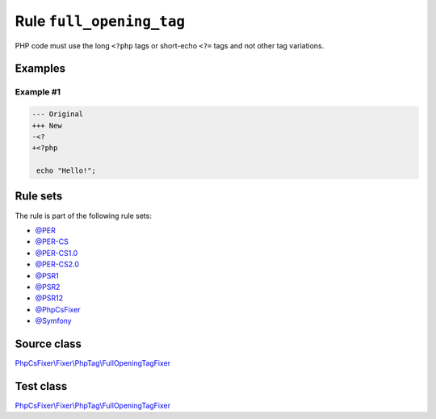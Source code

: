 =========================
Rule ``full_opening_tag``
=========================

PHP code must use the long ``<?php`` tags or short-echo ``<?=`` tags and not
other tag variations.

Examples
--------

Example #1
~~~~~~~~~~

.. code-block:: diff

   --- Original
   +++ New
   -<?
   +<?php

    echo "Hello!";

Rule sets
---------

The rule is part of the following rule sets:

- `@PER <./../../ruleSets/PER.rst>`_
- `@PER-CS <./../../ruleSets/PER-CS.rst>`_
- `@PER-CS1.0 <./../../ruleSets/PER-CS1.0.rst>`_
- `@PER-CS2.0 <./../../ruleSets/PER-CS2.0.rst>`_
- `@PSR1 <./../../ruleSets/PSR1.rst>`_
- `@PSR2 <./../../ruleSets/PSR2.rst>`_
- `@PSR12 <./../../ruleSets/PSR12.rst>`_
- `@PhpCsFixer <./../../ruleSets/PhpCsFixer.rst>`_
- `@Symfony <./../../ruleSets/Symfony.rst>`_

Source class
------------

`PhpCsFixer\\Fixer\\PhpTag\\FullOpeningTagFixer <./../../../src/Fixer/PhpTag/FullOpeningTagFixer.php>`_

Test class
------------

`PhpCsFixer\\Fixer\\PhpTag\\FullOpeningTagFixer <./../../../tests/Fixer/PhpTag/FullOpeningTagFixerTest.php>`_
